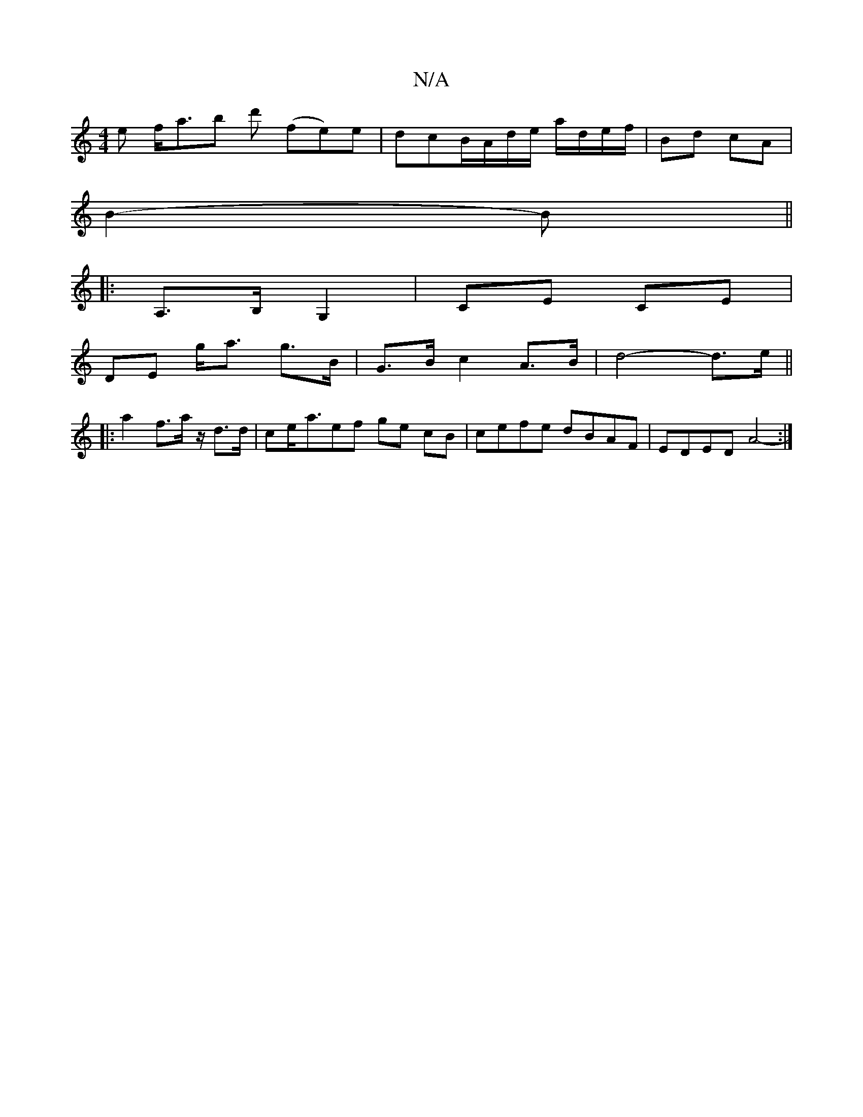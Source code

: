 X:1
T:N/A
M:4/4
R:N/A
K:Cmajor
e f<ab d' (fe)e|dcB/A/d/e/ a/d/e/f/ | Bd cA |
B2-B ||
|:A,>B, G,2 | CE CE |
DE g<a g>B | G>B c2- A>B | d4- d>e ||
|: a2 f>a z/d>d | ce-<aef ge cB | cefe dBAF | EDED A4- :|[

BA AB/c/ |B2 d2 | ed cA/B/